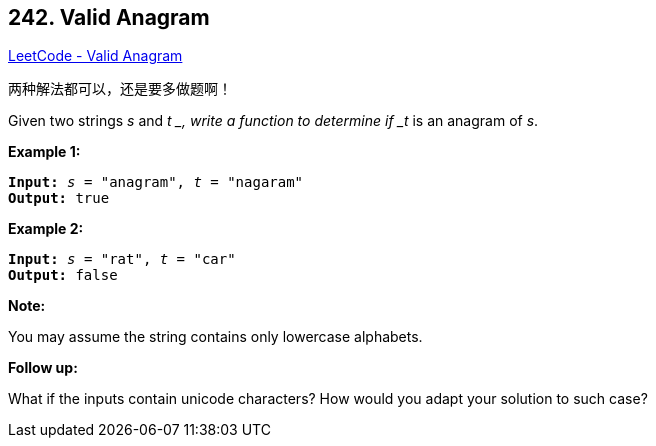 == 242. Valid Anagram

https://leetcode.com/problems/valid-anagram/[LeetCode - Valid Anagram]

两种解法都可以，还是要多做题啊！

Given two strings _s_ and _t _, write a function to determine if _t_ is an anagram of _s_.

*Example 1:*

[subs="verbatim,quotes"]
----
*Input:* _s_ = "anagram", _t_ = "nagaram"
*Output:* true
----

*Example 2:*

[subs="verbatim,quotes"]
----
*Input:* _s_ = "rat", _t_ = "car"
*Output:* false
----

*Note:*


You may assume the string contains only lowercase alphabets.

*Follow up:*


What if the inputs contain unicode characters? How would you adapt your solution to such case?

